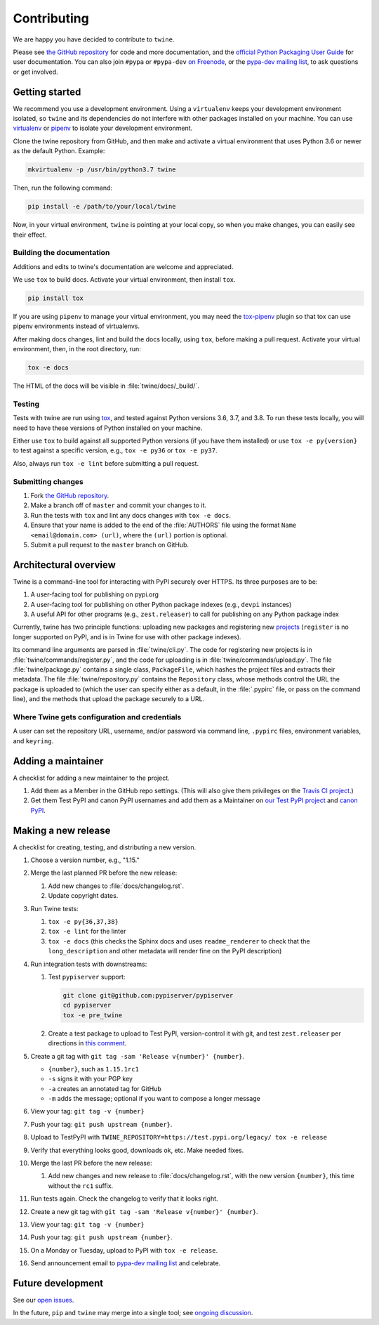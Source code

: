 Contributing
============

We are happy you have decided to contribute to ``twine``.

Please see `the GitHub repository`_ for code and more documentation,
and the `official Python Packaging User Guide`_ for user documentation. You can
also join ``#pypa`` or ``#pypa-dev`` `on Freenode`_, or the `pypa-dev
mailing list`_, to ask questions or get involved.

Getting started
---------------

We recommend you use a development environment. Using a ``virtualenv``
keeps your development environment isolated, so ``twine`` and its
dependencies do not interfere with other packages installed on your
machine.  You can use `virtualenv`_ or `pipenv`_ to isolate your
development environment.

Clone the twine repository from GitHub, and then make and activate a
virtual environment that uses Python 3.6 or newer as the default
Python. Example:

.. code-block:: console

  mkvirtualenv -p /usr/bin/python3.7 twine

Then, run the following command:

.. code-block:: console

  pip install -e /path/to/your/local/twine

Now, in your virtual environment, ``twine`` is pointing at your local copy, so
when you make changes, you can easily see their effect.

Building the documentation
^^^^^^^^^^^^^^^^^^^^^^^^^^

Additions and edits to twine's documentation are welcome and
appreciated.

We use ``tox`` to build docs. Activate your virtual environment, then
install ``tox``.

.. code-block:: console

  pip install tox

If you are using ``pipenv`` to manage your virtual environment, you
may need the `tox-pipenv`_ plugin so that tox can use pipenv
environments instead of virtualenvs.

After making docs changes, lint and build the docs locally, using
``tox``, before making a pull request. Activate your virtual
environment, then, in the root directory, run:

.. code-block:: console

  tox -e docs

The HTML of the docs will be visible in :file:`twine/docs/_build/`.


Testing
^^^^^^^

Tests with twine are run using `tox`_, and tested against Python versions 3.6,
3.7, and 3.8. To run these tests locally, you will need to have these versions
of Python installed on your machine.

Either use ``tox`` to build against all supported Python versions (if you have
them installed) or use ``tox -e py{version}`` to test against a specific
version, e.g., ``tox -e py36`` or ``tox -e py37``.

Also, always run ``tox -e lint`` before submitting a pull request.

Submitting changes
^^^^^^^^^^^^^^^^^^

1. Fork `the GitHub repository`_.
2. Make a branch off of ``master`` and commit your changes to it.
3. Run the tests with ``tox`` and lint any docs changes with ``tox -e docs``.
4. Ensure that your name is added to the end of the :file:`AUTHORS`
   file using the format ``Name <email@domain.com> (url)``, where the
   ``(url)`` portion is optional.
5. Submit a pull request to the ``master`` branch on GitHub.


Architectural overview
----------------------

Twine is a command-line tool for interacting with PyPI securely over
HTTPS. Its three purposes are to be:

1. A user-facing tool for publishing on pypi.org
2. A user-facing tool for publishing on other Python package indexes
   (e.g., ``devpi`` instances)
3. A useful API for other programs (e.g., ``zest.releaser``) to call
   for publishing on any Python package index


Currently, twine has two principle functions: uploading new packages
and registering new `projects`_ (``register`` is no longer supported
on PyPI, and is in Twine for use with other package indexes).

Its command line arguments are parsed in :file:`twine/cli.py`. The
code for registering new projects is in
:file:`twine/commands/register.py`, and the code for uploading is in
:file:`twine/commands/upload.py`. The file :file:`twine/package.py`
contains a single class, ``PackageFile``, which hashes the project
files and extracts their metadata. The file
:file:`twine/repository.py` contains the ``Repository`` class, whose
methods control the URL the package is uploaded to (which the user can
specify either as a default, in the :file:`.pypirc` file, or pass on
the command line), and the methods that upload the package securely to
a URL.

Where Twine gets configuration and credentials
^^^^^^^^^^^^^^^^^^^^^^^^^^^^^^^^^^^^^^^^^^^^^^

A user can set the repository URL, username, and/or password via
command line, ``.pypirc`` files, environment variables, and
``keyring``.


Adding a maintainer
-------------------

A checklist for adding a new maintainer to the project.

#. Add them as a Member in the GitHub repo settings. (This will also
   give them privileges on the `Travis CI project
   <https://travis-ci.org/pypa/twine>`_.)
#. Get them Test PyPI and canon PyPI usernames and add them as a
   Maintainer on `our Test PyPI project
   <https://test.pypi.org/manage/project/twine/collaboration/>`_ and
   `canon PyPI
   <https://pypi.org/manage/project/twine/collaboration/>`_.


Making a new release
--------------------

A checklist for creating, testing, and distributing a new version.

#. Choose a version number, e.g., "1.15."

#. Merge the last planned PR before the new release:

   #. Add new changes to :file:`docs/changelog.rst`.
   #. Update copyright dates.

#. Run Twine tests:

   #. ``tox -e py{36,37,38}``
   #. ``tox -e lint`` for the linter
   #. ``tox -e docs`` (this checks the Sphinx docs and uses
      ``readme_renderer`` to check that the ``long_description`` and other
      metadata will render fine on the PyPI description)

#. Run integration tests with downstreams:

   #. Test ``pypiserver`` support:

      .. code-block:: console

         git clone git@github.com:pypiserver/pypiserver
         cd pypiserver
         tox -e pre_twine

   #. Create a test package to upload to Test PyPI, version-control it
      with git, and test ``zest.releaser`` per directions in `this
      comment
      <https://github.com/pypa/twine/pull/314#issuecomment-370525038>`_.

#. Create a git tag with ``git tag -sam 'Release v{number}' {number}``.

   * ``{number}``, such as ``1.15.1rc1``
   * ``-s`` signs it with your PGP key
   * ``-a`` creates an annotated tag for GitHub
   * ``-m`` adds the message; optional if you want to compose a longer
     message

#. View your tag: ``git tag -v {number}``
#. Push your tag: ``git push upstream {number}``.
#. Upload to TestPyPI with ``TWINE_REPOSITORY=https://test.pypi.org/legacy/ tox -e release``
#. Verify that everything looks good, downloads ok, etc. Make needed fixes.
#. Merge the last PR before the new release:

   #. Add new changes and new release to :file:`docs/changelog.rst`,
      with the new version ``{number}``, this time without the
      ``rc1`` suffix.

#. Run tests again. Check the changelog to verify that it looks right.
#. Create a new git tag with ``git tag -sam 'Release v{number}' {number}``.
#. View your tag: ``git tag -v {number}``
#. Push your tag: ``git push upstream {number}``.
#. On a Monday or Tuesday, upload to PyPI with ``tox -e release``.
#. Send announcement email to `pypa-dev mailing list`_ and celebrate.


Future development
------------------

See our `open issues`_.

In the future, ``pip`` and ``twine`` may
merge into a single tool; see `ongoing discussion
<https://github.com/pypa/packaging-problems/issues/60>`_.

.. _`official Python Packaging User Guide`: https://packaging.python.org/tutorials/distributing-packages/
.. _`the GitHub repository`: https://github.com/pypa/twine
.. _`on Freenode`: https://webchat.freenode.net/?channels=%23pypa-dev,pypa
.. _`pypa-dev mailing list`: https://groups.google.com/forum/#!forum/pypa-dev
.. _`virtualenv`: https://virtualenv.pypa.io/en/stable/installation/
.. _`pipenv`: https://pipenv.readthedocs.io/en/latest/
.. _`tox`: https://tox.readthedocs.io/en/latest/
.. _`tox-pipenv`: https://pypi.org/project/tox-pipenv
.. _`plugin`: https://github.com/bitprophet/releases
.. _`projects`: https://packaging.python.org/glossary/#term-project
.. _`open issues`: https://github.com/pypa/twine/issues
